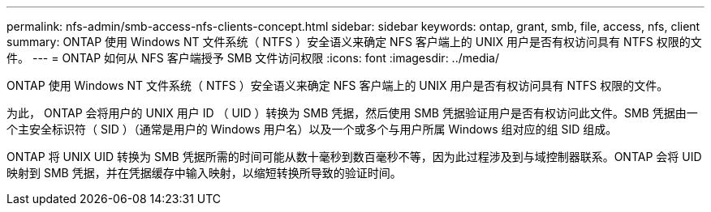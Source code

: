 ---
permalink: nfs-admin/smb-access-nfs-clients-concept.html 
sidebar: sidebar 
keywords: ontap, grant, smb, file, access, nfs, client 
summary: ONTAP 使用 Windows NT 文件系统（ NTFS ）安全语义来确定 NFS 客户端上的 UNIX 用户是否有权访问具有 NTFS 权限的文件。 
---
= ONTAP 如何从 NFS 客户端授予 SMB 文件访问权限
:icons: font
:imagesdir: ../media/


[role="lead"]
ONTAP 使用 Windows NT 文件系统（ NTFS ）安全语义来确定 NFS 客户端上的 UNIX 用户是否有权访问具有 NTFS 权限的文件。

为此， ONTAP 会将用户的 UNIX 用户 ID （ UID ）转换为 SMB 凭据，然后使用 SMB 凭据验证用户是否有权访问此文件。SMB 凭据由一个主安全标识符（ SID ）（通常是用户的 Windows 用户名）以及一个或多个与用户所属 Windows 组对应的组 SID 组成。

ONTAP 将 UNIX UID 转换为 SMB 凭据所需的时间可能从数十毫秒到数百毫秒不等，因为此过程涉及到与域控制器联系。ONTAP 会将 UID 映射到 SMB 凭据，并在凭据缓存中输入映射，以缩短转换所导致的验证时间。
